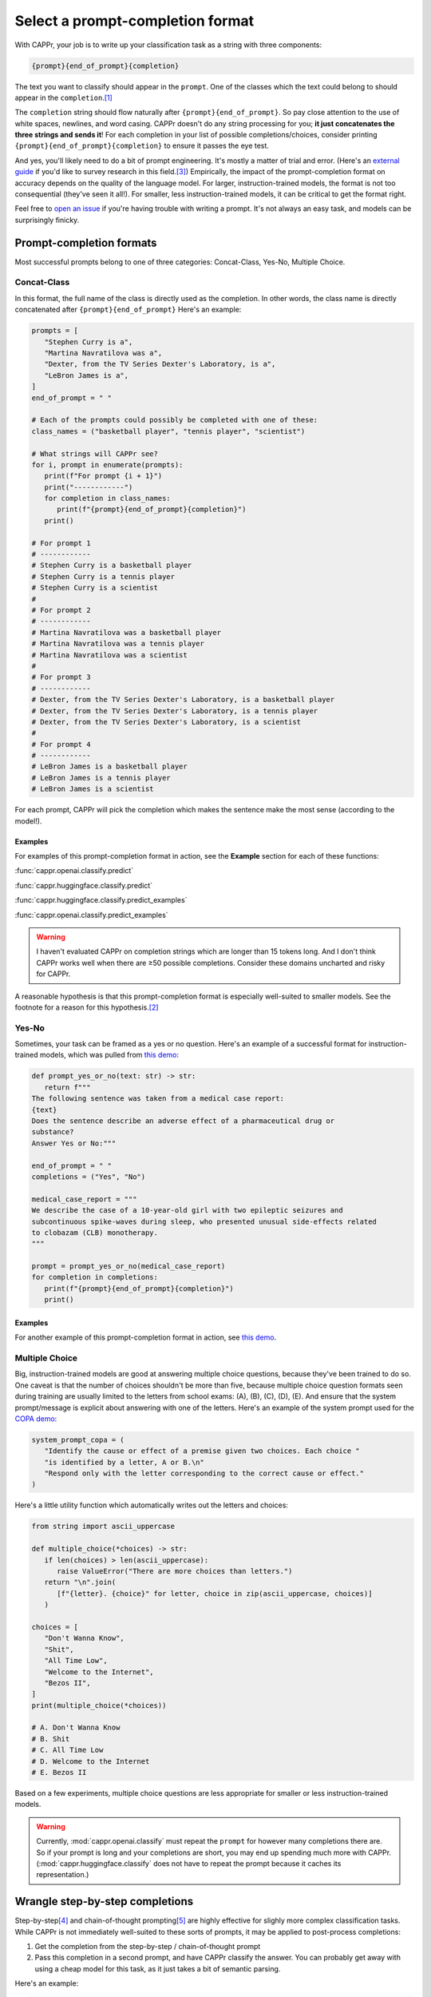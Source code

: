 Select a prompt-completion format
=================================

With CAPPr, your job is to write up your classification task as a string with three
components:

.. code:: python

   {prompt}{end_of_prompt}{completion}

The text you want to classify should appear in the ``prompt``. One of the classes which
the text could belong to should appear in the ``completion``.\ [#]_

The ``completion`` string should flow naturally after ``{prompt}{end_of_prompt}``. So
pay close attention to the use of white spaces, newlines, and word casing. CAPPr doesn't
do any string processing for you; **it just concatenates the three strings and sends
it**! For each completion in your list of possible completions/choices, consider
printing ``{prompt}{end_of_prompt}{completion}`` to ensure it passes the eye test.

And yes, you'll likely need to do a bit of prompt engineering. It's mostly a matter of
trial and error. (Here's an `external guide`_ if you'd like to survey research in this
field.\ [3]_) Empirically, the impact of the prompt-completion format on accuracy
depends on the quality of the language model. For larger, instruction-trained models,
the format is not too consequential (they've seen it all!). For smaller, less
instruction-trained models, it can be critical to get the format right.

.. _external guide: https://lilianweng.github.io/posts/2023-03-15-prompt-engineering/

Feel free to `open an issue`_ if you're having trouble with writing a prompt. It's not
always an easy task, and models can be surprisingly finicky.

.. _open an issue: https://github.com/kddubey/cappr/issues


Prompt-completion formats
-------------------------

Most successful prompts belong to one of three categories: Concat-Class, Yes-No,
Multiple Choice.


Concat-Class
~~~~~~~~~~~~

In this format, the full name of the class is directly used as the completion. In other
words, the class name is directly concatenated after ``{prompt}{end_of_prompt}`` Here's
an example:

.. code:: python

   prompts = [
      "Stephen Curry is a",
      "Martina Navratilova was a",
      "Dexter, from the TV Series Dexter's Laboratory, is a",
      "LeBron James is a",
   ]
   end_of_prompt = " "

   # Each of the prompts could possibly be completed with one of these:
   class_names = ("basketball player", "tennis player", "scientist")

   # What strings will CAPPr see?
   for i, prompt in enumerate(prompts):
      print(f"For prompt {i + 1}")
      print("------------")
      for completion in class_names:
         print(f"{prompt}{end_of_prompt}{completion}")
      print()
   
   # For prompt 1
   # ------------
   # Stephen Curry is a basketball player
   # Stephen Curry is a tennis player
   # Stephen Curry is a scientist
   # 
   # For prompt 2
   # ------------
   # Martina Navratilova was a basketball player
   # Martina Navratilova was a tennis player
   # Martina Navratilova was a scientist
   # 
   # For prompt 3
   # ------------
   # Dexter, from the TV Series Dexter's Laboratory, is a basketball player
   # Dexter, from the TV Series Dexter's Laboratory, is a tennis player
   # Dexter, from the TV Series Dexter's Laboratory, is a scientist
   # 
   # For prompt 4
   # ------------
   # LeBron James is a basketball player
   # LeBron James is a tennis player
   # LeBron James is a scientist

For each prompt, CAPPr will pick the completion which makes the sentence make the most
sense (according to the model!).

Examples
++++++++

For examples of this prompt-completion format in action, see the **Example** section for
each of these functions:

:func:`cappr.openai.classify.predict`

:func:`cappr.huggingface.classify.predict`

:func:`cappr.huggingface.classify.predict_examples`

:func:`cappr.openai.classify.predict_examples`

.. warning:: I haven't evaluated CAPPr on completion strings which are longer than 15
             tokens long. And I don't think CAPPr works well when there are ≥50 possible
             completions. Consider these domains uncharted and risky for CAPPr.

A reasonable hypothesis is that this prompt-completion format is especially well-suited
to smaller models. See the footnote for a reason for this hypothesis.\ [#]_


Yes-No
~~~~~~

Sometimes, your task can be framed as a yes or no question. Here's an example of a
successful format for instruction-trained models, which was pulled from `this demo
<https://github.com/kddubey/cappr/blob/main/demos/raft/ade.ipynb>`_:

.. code:: python

   def prompt_yes_or_no(text: str) -> str:
      return f"""
   The following sentence was taken from a medical case report:
   {text}
   Does the sentence describe an adverse effect of a pharmaceutical drug or
   substance?
   Answer Yes or No:"""

   end_of_prompt = " "
   completions = ("Yes", "No")

   medical_case_report = """
   We describe the case of a 10-year-old girl with two epileptic seizures and
   subcontinuous spike-waves during sleep, who presented unusual side-effects related
   to clobazam (CLB) monotherapy.
   """

   prompt = prompt_yes_or_no(medical_case_report)
   for completion in completions:
      print(f"{prompt}{end_of_prompt}{completion}")
      print()


Examples
++++++++

For another example of this prompt-completion format in action, see `this demo
<https://github.com/kddubey/cappr/blob/main/demos/raft/over.ipynb>`_.


Multiple Choice
~~~~~~~~~~~~~~~

Big, instruction-trained models are good at answering multiple choice questions, because
they've been trained to do so. One caveat is that the number of choices shouldn't be
more than five, because multiple choice question formats seen during training are
usually limited to the letters from school exams: (A), (B), (C), (D), (E). And ensure
that the system prompt/message is explicit about answering with one of the letters.
Here's an example of the system prompt used for the `COPA demo`_:

.. _COPA demo: https://github.com/kddubey/cappr/blob/main/demos/llama2/copa.ipynb

.. code:: python

   system_prompt_copa = (
      "Identify the cause or effect of a premise given two choices. Each choice "
      "is identified by a letter, A or B.\n"
      "Respond only with the letter corresponding to the correct cause or effect."
   )


Here's a little utility function which automatically writes out the letters and choices:

.. code:: python

   from string import ascii_uppercase

   def multiple_choice(*choices) -> str:
      if len(choices) > len(ascii_uppercase):
         raise ValueError("There are more choices than letters.")
      return "\n".join(
         [f"{letter}. {choice}" for letter, choice in zip(ascii_uppercase, choices)]
      )

   choices = [
      "Don't Wanna Know",
      "Shit",
      "All Time Low",
      "Welcome to the Internet",
      "Bezos II",
   ]
   print(multiple_choice(*choices))

   # A. Don't Wanna Know
   # B. Shit
   # C. All Time Low
   # D. Welcome to the Internet
   # E. Bezos II

Based on a few experiments, multiple choice questions are less appropriate for smaller
or less instruction-trained models.

.. warning:: Currently, :mod:`cappr.openai.classify` must repeat the ``prompt`` for
             however many completions there are. So if your prompt is long and your
             completions are short, you may end up spending much more with CAPPr.
             (:mod:`cappr.huggingface.classify` does not have to repeat the prompt
             because it caches its representation.)


Wrangle step-by-step completions
--------------------------------

Step-by-step\ [4]_ and chain-of-thought prompting\ [5]_ are highly effective for slighly
more complex classification tasks. While CAPPr is not immediately well-suited to these
sorts of prompts, it may be applied to post-process completions:

1. Get the completion from the step-by-step / chain-of-thought prompt

2. Pass this completion in a second prompt, and have CAPPr classify the answer. You can
   probably get away with using a cheap model for this task, as it just takes a bit of
   semantic parsing.

Here's an example:

.. code:: python

   from cappr.openai.api import gpt_chat_complete
   from cappr.openai.classify import predict

   # task: pick the next prereq to take
   class_to_prereqs = {
      "CS-101": "no prerequisites",
      "CS-102": "CS-101, MATH-101",
      "MATH-101": "no prerequisites",
      "MATH-102": "MATH-101",
      "ML-101": "CS-101, MATH-102, STAT-101",
      "STAT-101": "MATH-101",
      "STAT-102": "STAT-101, MATH-102",
   }
   class_to_prereqs_str = "\n".join(
      f"{class_}: {prereqs}" for class_, prereqs in class_to_prereqs.items()
   )

   prompt_raw = f"""
   Hi Professor. I'm interested in taking ML-101, but I'm struggling to decide which
   course I need to take before that. I've already taken CS-101. Which course should
   I take next?

   Here's a list of courses and their prerequisites which I pulled from the course
   catalog.

   {class_to_prereqs_str}
   """

   prompt_step_by_step = prompt_raw + "\n" + "Let's think step by step."

   chat_api_response = gpt_chat_complete(
      prompt_step_by_step,
      model="gpt-4",
      system_msg=(
         "You are a computer scientist mentoring a student. End your response to "
         "the student's question with the final answer, which is the name of a "
         "course."
      ),
      max_tokens=1_000,
      temperature=0,
   )

   step_by_step_answer = chat_api_response[0]["message"]["content"]

   prompt_answer = f'''
   Here is an answer about which course a student needs to take:

   """
   {step_by_step_answer}
   """

   According to this answer, the very next course that the student should take is
   '''

   answer = predict(
      prompt_answer,
      completions=class_to_prereqs.keys(),
      model="text-ada-001",
   )

   print(answer)
   # MATH-101


A note on few-shot prompts
--------------------------

While all of the examples in the documentation are zero-shot prompts, nothing about
CAPPr prevents you from using few-shot prompts. Just make sure you're not paying too
much for a small benefit. And consider that you may not need to label many (or any!)
examples for few-shot prompting to work well. \ [6]_


Footnotes
---------

.. [#] These are not hard rules. For example, the `demo for the Winograd Schema
   Challenge <https://github.com/kddubey/cappr/blob/main/demos/superglue/wsc.ipynb>`_
   flips the roles of the ``prompt`` and ``completion``. (Just don't use the ``prior``
   keyword argument in that case.)

.. [#] CAPPr may be able to lean more on what was learned during pretraining than
   methods which rely on instruction-style prompts. Consider the `COPA task
   <https://github.com/kddubey/cappr/blob/main/demos/llama2/copa.ipynb>`_. A
   smaller language model probably hasn't seen enough of the instruction-style prompt:

   .. code::

      The man broke his toe because
      A. He got a hole in his sock
      B. He dropped a hammer on his foot
      Answer A or B.

   But from pretraining, the model has probably seen many sentences like:

   .. code::

      The man broke his toe because he dropped a hammer on his foot.

   And it would therefore give higher probability to the correct choice: ``he dropped a
   hammer on his foot``.


References
----------

.. [3] Weng, Lilian. (Mar 2023). Prompt Engineering. Lil'Log.
   https://lilianweng.github.io/posts/2023-03-15-prompt-engineering/.

.. [4] Kojima, Takeshi, et al. "Large language models are zero-shot reasoners." arXiv
    preprint arXiv:2205.11916 (2022).

.. [5] Wei, Jason, et al. "Chain of thought prompting elicits reasoning in large
    language models." arXiv preprint arXiv:2201.11903 (2022).

.. [6] Min, Sewon, et al. "Rethinking the role of demonstrations: What makes in-context
    learning work?." arXiv preprint arXiv:2202.12837 (2022).
